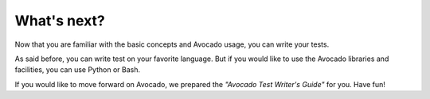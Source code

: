 What's next?
============

Now that you are familiar with the basic concepts and Avocado usage, you can
write your tests.

As said before, you can write test on your favorite language. But if you would
like to use the Avocado libraries and facilities, you can use Python or Bash.

If you would like to move forward on Avocado, we prepared the *"Avocado Test
Writer's Guide"* for you. Have fun!
